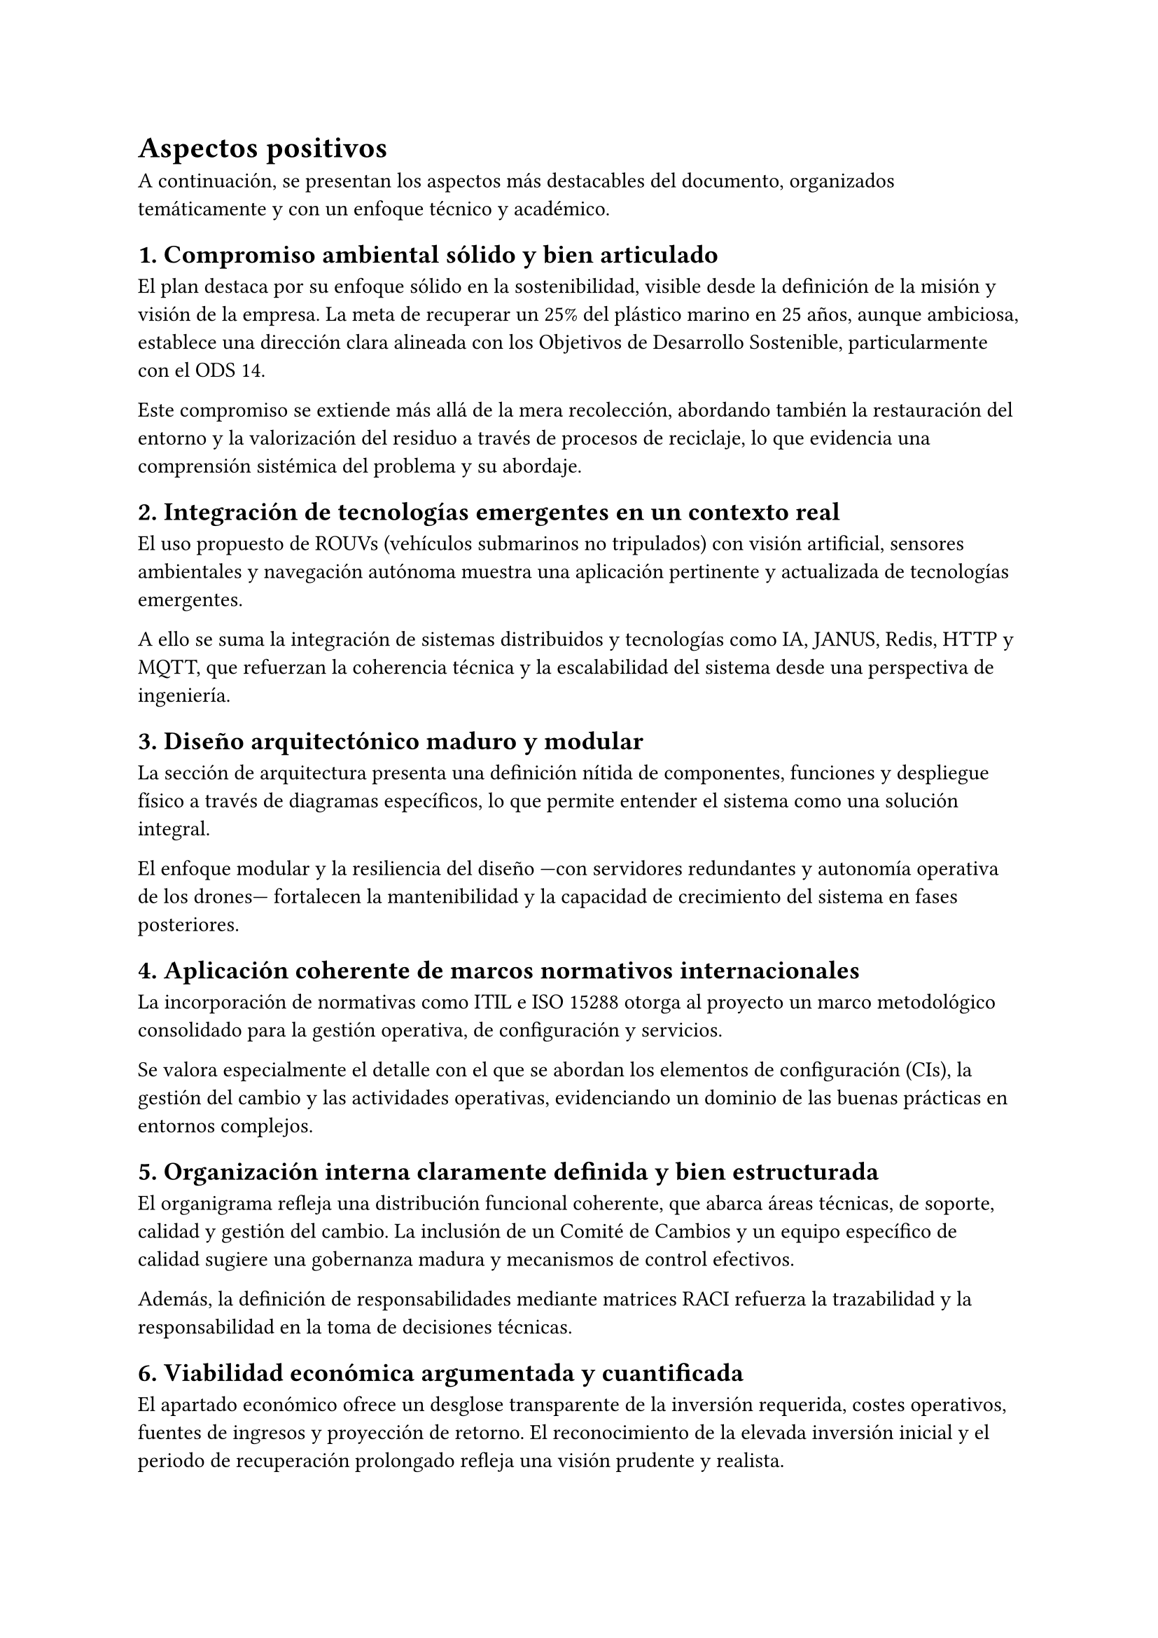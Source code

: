 = Aspectos positivos


A continuación, se presentan los aspectos más destacables del documento, organizados temáticamente y con un enfoque técnico y académico.

== 1. Compromiso ambiental sólido y bien articulado

El plan destaca por su enfoque sólido en la sostenibilidad, visible desde la definición de la misión y visión de la empresa. La meta de recuperar un 25% del plástico marino en 25 años, aunque ambiciosa, establece una dirección clara alineada con los Objetivos de Desarrollo Sostenible, particularmente con el ODS 14.

Este compromiso se extiende más allá de la mera recolección, abordando también la restauración del entorno y la valorización del residuo a través de procesos de reciclaje, lo que evidencia una comprensión sistémica del problema y su abordaje.

== 2. Integración de tecnologías emergentes en un contexto real

El uso propuesto de ROUVs (vehículos submarinos no tripulados) con visión artificial, sensores ambientales y navegación autónoma muestra una aplicación pertinente y actualizada de tecnologías emergentes.

A ello se suma la integración de sistemas distribuidos y tecnologías como IA, JANUS, Redis, HTTP y MQTT, que refuerzan la coherencia técnica y la escalabilidad del sistema desde una perspectiva de ingeniería.

== 3. Diseño arquitectónico maduro y modular

La sección de arquitectura presenta una definición nítida de componentes, funciones y despliegue físico a través de diagramas específicos, lo que permite entender el sistema como una solución integral.

El enfoque modular y la resiliencia del diseño —con servidores redundantes y autonomía operativa de los drones— fortalecen la mantenibilidad y la capacidad de crecimiento del sistema en fases posteriores.

== 4. Aplicación coherente de marcos normativos internacionales

La incorporación de normativas como ITIL e ISO 15288 otorga al proyecto un marco metodológico consolidado para la gestión operativa, de configuración y servicios.

Se valora especialmente el detalle con el que se abordan los elementos de configuración (CIs), la gestión del cambio y las actividades operativas, evidenciando un dominio de las buenas prácticas en entornos complejos.

== 5. Organización interna claramente definida y bien estructurada

El organigrama refleja una distribución funcional coherente, que abarca áreas técnicas, de soporte, calidad y gestión del cambio. La inclusión de un Comité de Cambios y un equipo específico de calidad sugiere una gobernanza madura y mecanismos de control efectivos.

Además, la definición de responsabilidades mediante matrices RACI refuerza la trazabilidad y la responsabilidad en la toma de decisiones técnicas.

== 6. Viabilidad económica argumentada y cuantificada

El apartado económico ofrece un desglose transparente de la inversión requerida, costes operativos, fuentes de ingresos y proyección de retorno. El reconocimiento de la elevada inversión inicial y el periodo de recuperación prolongado refleja una visión prudente y realista.

La diversificación de ingresos —desde servicios de limpieza y venta de residuos hasta explotación de datos ambientales y acceso a subvenciones— aporta solidez al modelo financiero propuesto.

== 7. Escalabilidad técnica y operativa del sistema

El sistema ha sido planteado con una lógica de crecimiento. Su diseño modular, la autonomía energética de las plataformas y la automatización de procesos permiten su réplica en distintos contextos geográficos.

Esta visión se apoya en una infraestructura preparada para operar de forma simultánea en diversas ubicaciones, lo que facilita una eventual expansión a nuevos entornos marinos.

== 8. Impacto social y ambiental tangible

El proyecto no solo presenta solidez técnica y económica, sino que también incorpora una dimensión de impacto social y ambiental considerable. La generación de empleo cualificado, la colaboración con centros de investigación y la recolección de datos útiles para estudios científicos amplían su valor más allá del negocio.

El uso de imágenes submarinas y reportes medioambientales como herramientas de concienciación también refuerza su utilidad en ámbitos educativos, institucionales y ciudadanos.
